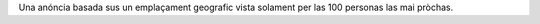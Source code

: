 Una anóncia basada sus un emplaçament geografic vista solament per las 100 personas las mai pròchas.
